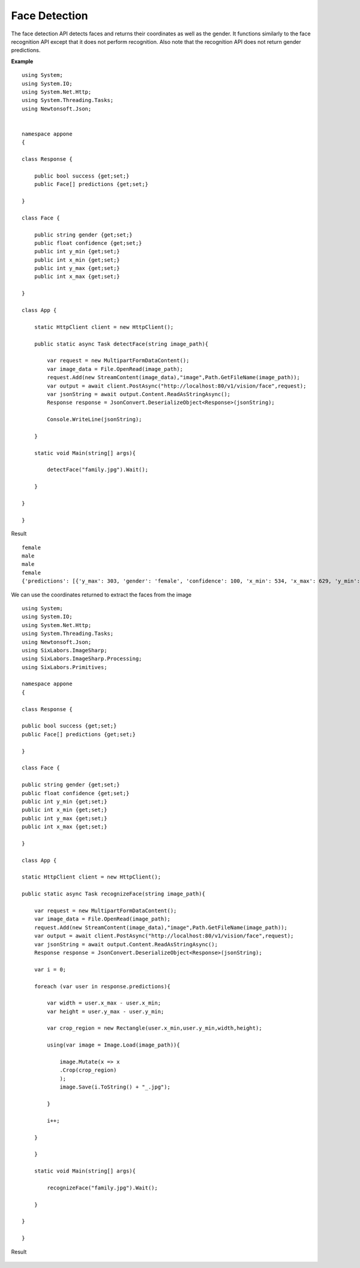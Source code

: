 .. DeepStack documentation master file, created by
   sphinx-quickstart on Wed Dec 12 17:30:35 2018.
   You can adapt this file completely to your liking, but it should at least
   contain the root `toctree` directive.

.. _facedetection:

Face Detection
================

The face detection API detects faces and returns their coordinates as well as the gender.
It functions similarly to the face recognition API except that it does not 
perform recognition. 
Also note that the recognition API does not return gender predictions.

**Example**

.. figure:: family.jpg
    :align: center

::

    using System;
    using System.IO;
    using System.Net.Http;
    using System.Threading.Tasks;
    using Newtonsoft.Json;


    namespace appone
    {

    class Response {
        
        public bool success {get;set;}
        public Face[] predictions {get;set;}

    }

    class Face {

        public string gender {get;set;}
        public float confidence {get;set;}
        public int y_min {get;set;}
        public int x_min {get;set;}
        public int y_max {get;set;}
        public int x_max {get;set;}
    
    }

    class App {

        static HttpClient client = new HttpClient();

        public static async Task detectFace(string image_path){

            var request = new MultipartFormDataContent();
            var image_data = File.OpenRead(image_path);
            request.Add(new StreamContent(image_data),"image",Path.GetFileName(image_path));
            var output = await client.PostAsync("http://localhost:80/v1/vision/face",request);
            var jsonString = await output.Content.ReadAsStringAsync();
            Response response = JsonConvert.DeserializeObject<Response>(jsonString);

            Console.WriteLine(jsonString);

        }

        static void Main(string[] args){

            detectFace("family.jpg").Wait();

        }

    }
    
    }

Result ::

    female
    male
    male
    female
    {'predictions': [{'y_max': 303, 'gender': 'female', 'confidence': 100, 'x_min': 534, 'x_max': 629, 'y_min': 174}, {'y_max': 275, 'gender': 'male', 'confidence': 99, 'x_min': 616, 'x_max': 711, 'y_min': 146}, {'y_max': 259, 'gender': 'male', 'confidence': 98, 'x_min': 729, 'x_max': 811, 'y_min': 147}, {'y_max': 290, 'gender': 'female', 'confidence': 99, 'x_min': 471, 'x_max': 549, 'y_min': 190}], 'success': True}

We can use the coordinates returned to extract the faces from the image

::

    using System;
    using System.IO;
    using System.Net.Http;
    using System.Threading.Tasks;
    using Newtonsoft.Json;
    using SixLabors.ImageSharp;
    using SixLabors.ImageSharp.Processing;
    using SixLabors.Primitives;

    namespace appone
    {

    class Response {

    public bool success {get;set;}
    public Face[] predictions {get;set;}

    }

    class Face {

    public string gender {get;set;}
    public float confidence {get;set;}
    public int y_min {get;set;}
    public int x_min {get;set;}
    public int y_max {get;set;}
    public int x_max {get;set;}

    }

    class App {

    static HttpClient client = new HttpClient();

    public static async Task recognizeFace(string image_path){

        var request = new MultipartFormDataContent();
        var image_data = File.OpenRead(image_path);
        request.Add(new StreamContent(image_data),"image",Path.GetFileName(image_path));
        var output = await client.PostAsync("http://localhost:80/v1/vision/face",request);
        var jsonString = await output.Content.ReadAsStringAsync();
        Response response = JsonConvert.DeserializeObject<Response>(jsonString);

        var i = 0;

        foreach (var user in response.predictions){

            var width = user.x_max - user.x_min;
            var height = user.y_max - user.y_min;

            var crop_region = new Rectangle(user.x_min,user.y_min,width,height);

            using(var image = Image.Load(image_path)){

                image.Mutate(x => x
                .Crop(crop_region)
                );
                image.Save(i.ToString() + "_.jpg");

            }

            i++;

        }

        }

        static void Main(string[] args){

            recognizeFace("family.jpg").Wait();

        }

    }

    }

Result

.. figure:: image0_female.jpg
    :align: center

.. figure:: image1_male.jpg
    :align: center

.. figure:: image2_male.jpg
    :align: center

.. figure:: image3_female.jpg
    :align: center